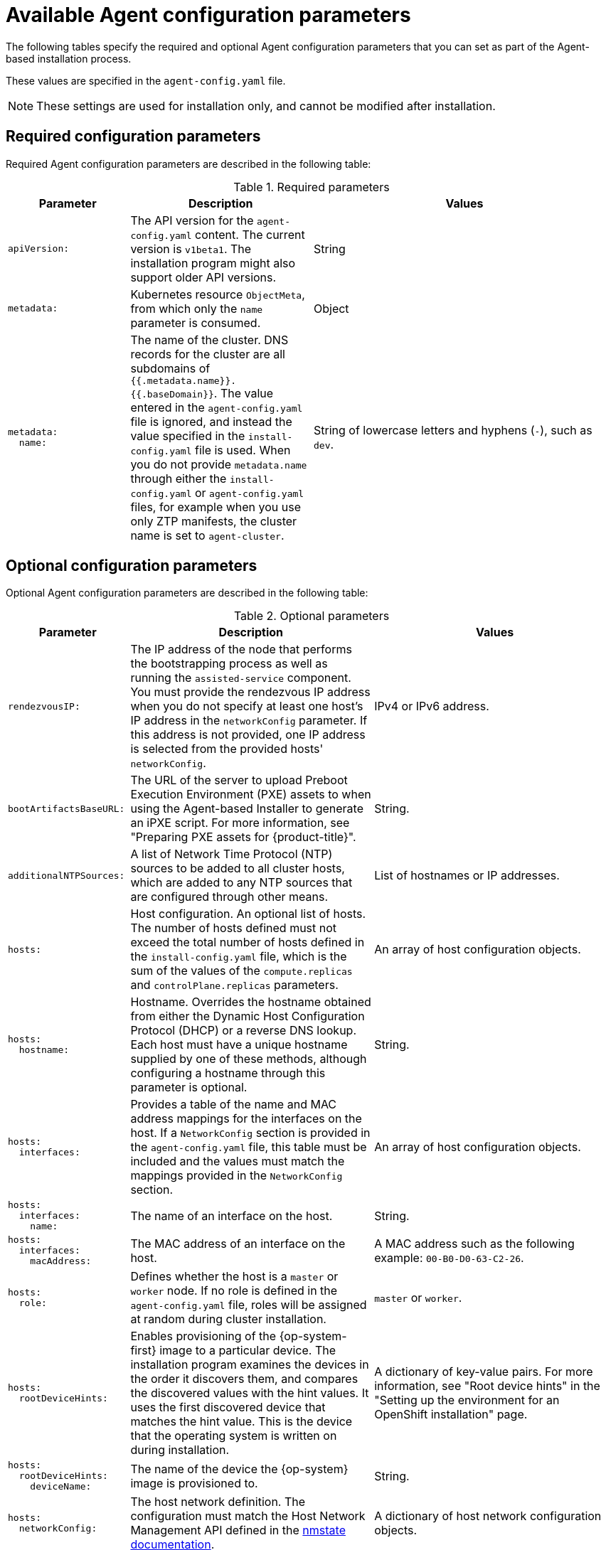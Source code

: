 // Module included in the following assemblies:
//
// * installing/installing_with_agent_based_installer/installation-config-parameters-agent.adoc

:_mod-docs-content-type: CONCEPT
[id="agent-configuration-parameters_{context}"]
= Available Agent configuration parameters

The following tables specify the required and optional Agent configuration parameters that you can set as part of the Agent-based installation process.

These values are specified in the `agent-config.yaml` file.

[NOTE]
====
These settings are used for installation only, and cannot be modified after installation.
====

[id="agent-configuration-parameters-required_{context}"]
== Required configuration parameters

Required Agent configuration parameters are described in the following table:

.Required parameters
[cols=".^2l,.^3,.^5a",options="header"]
|====
|Parameter|Description|Values

|apiVersion:
|The API version for the `agent-config.yaml` content.
The current version is `v1beta1`.
The installation program might also support older API versions.
|String

|metadata:
|Kubernetes resource `ObjectMeta`, from which only the `name` parameter is consumed.
|Object

|metadata:
  name:
|The name of the cluster.
DNS records for the cluster are all subdomains of `{{.metadata.name}}.{{.baseDomain}}`.
The value entered in the `agent-config.yaml` file is ignored, and instead the value specified in the `install-config.yaml` file is used.
When you do not provide `metadata.name` through either the `install-config.yaml` or `agent-config.yaml` files, for example when you use only ZTP manifests, the cluster name is set to `agent-cluster`.
|String of lowercase letters and hyphens (`-`), such as `dev`.
|====


[id="agent-configuration-parameters-optional_{context}"]
== Optional configuration parameters

Optional Agent configuration parameters are described in the following table:

.Optional parameters
[cols=".^2l,.^4,.^4a",options="header"]
|====
|Parameter|Description|Values

|rendezvousIP:
|The IP address of the node that performs the bootstrapping process as well as running the `assisted-service` component.
You must provide the rendezvous IP address when you do not specify at least one host's IP address in the `networkConfig` parameter.
If this address is not provided, one IP address is selected from the provided hosts' `networkConfig`.
|IPv4 or IPv6 address.

|bootArtifactsBaseURL:
|The URL of the server to upload Preboot Execution Environment (PXE) assets to when using the Agent-based Installer to generate an iPXE script.
For more information, see "Preparing PXE assets for {product-title}".
|String.

|additionalNTPSources:
|A list of Network Time Protocol (NTP) sources to be added to all cluster hosts, which are added to any NTP sources that are configured through other means.
|List of hostnames or IP addresses.

|hosts:
|Host configuration.
An optional list of hosts.
The number of hosts defined must not exceed the total number of hosts defined in the `install-config.yaml` file, which is the sum of the values of the `compute.replicas` and `controlPlane.replicas` parameters.
|An array of host configuration objects.

|hosts:
  hostname:
|Hostname.
Overrides the hostname obtained from either the Dynamic Host Configuration Protocol (DHCP) or a reverse DNS lookup.
Each host must have a unique hostname supplied by one of these methods, although configuring a hostname through this parameter is optional.
|String.

|hosts:
  interfaces:
|Provides a table of the name and MAC address mappings for the interfaces on the host.
If a `NetworkConfig` section is provided in the `agent-config.yaml` file, this table must be included and the values must match the mappings provided in the `NetworkConfig` section.
|An array of host configuration objects.

|hosts:
  interfaces:
    name:
|The name of an interface on the host.
|String.

|hosts:
  interfaces:
    macAddress:
|The MAC address of an interface on the host.
|A MAC address such as the following example: `00-B0-D0-63-C2-26`.

|hosts:
  role:
|Defines whether the host is a `master` or `worker` node.
If no role is defined in the `agent-config.yaml` file, roles will be assigned at random during cluster installation.
|`master` or `worker`.

|hosts:
  rootDeviceHints:
|Enables provisioning of the {op-system-first} image to a particular device.
The installation program examines the devices in the order it discovers them, and compares the discovered values with the hint values.
It uses the first discovered device that matches the hint value.
This is the device that the operating system is written on during installation.
|A dictionary of key-value pairs.
For more information, see "Root device hints" in the "Setting up the environment for an OpenShift installation" page.

|hosts:
  rootDeviceHints:
    deviceName:
|The name of the device the {op-system} image is provisioned to.
|String.

|hosts:
  networkConfig:
|The host network definition.
The configuration must match the Host Network Management API defined in the link:https://nmstate.io/[nmstate documentation].
|A dictionary of host network configuration objects.
|====
